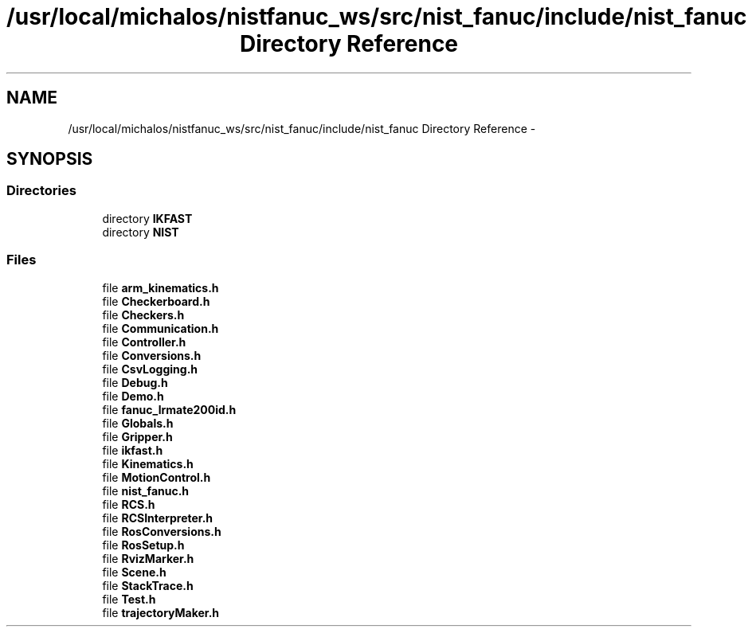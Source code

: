 .TH "/usr/local/michalos/nistfanuc_ws/src/nist_fanuc/include/nist_fanuc Directory Reference" 3 "Wed Sep 28 2016" "CRCL FANUC" \" -*- nroff -*-
.ad l
.nh
.SH NAME
/usr/local/michalos/nistfanuc_ws/src/nist_fanuc/include/nist_fanuc Directory Reference \- 
.SH SYNOPSIS
.br
.PP
.SS "Directories"

.in +1c
.ti -1c
.RI "directory \fBIKFAST\fP"
.br
.ti -1c
.RI "directory \fBNIST\fP"
.br
.in -1c
.SS "Files"

.in +1c
.ti -1c
.RI "file \fBarm_kinematics\&.h\fP"
.br
.ti -1c
.RI "file \fBCheckerboard\&.h\fP"
.br
.ti -1c
.RI "file \fBCheckers\&.h\fP"
.br
.ti -1c
.RI "file \fBCommunication\&.h\fP"
.br
.ti -1c
.RI "file \fBController\&.h\fP"
.br
.ti -1c
.RI "file \fBConversions\&.h\fP"
.br
.ti -1c
.RI "file \fBCsvLogging\&.h\fP"
.br
.ti -1c
.RI "file \fBDebug\&.h\fP"
.br
.ti -1c
.RI "file \fBDemo\&.h\fP"
.br
.ti -1c
.RI "file \fBfanuc_lrmate200id\&.h\fP"
.br
.ti -1c
.RI "file \fBGlobals\&.h\fP"
.br
.ti -1c
.RI "file \fBGripper\&.h\fP"
.br
.ti -1c
.RI "file \fBikfast\&.h\fP"
.br
.ti -1c
.RI "file \fBKinematics\&.h\fP"
.br
.ti -1c
.RI "file \fBMotionControl\&.h\fP"
.br
.ti -1c
.RI "file \fBnist_fanuc\&.h\fP"
.br
.ti -1c
.RI "file \fBRCS\&.h\fP"
.br
.ti -1c
.RI "file \fBRCSInterpreter\&.h\fP"
.br
.ti -1c
.RI "file \fBRosConversions\&.h\fP"
.br
.ti -1c
.RI "file \fBRosSetup\&.h\fP"
.br
.ti -1c
.RI "file \fBRvizMarker\&.h\fP"
.br
.ti -1c
.RI "file \fBScene\&.h\fP"
.br
.ti -1c
.RI "file \fBStackTrace\&.h\fP"
.br
.ti -1c
.RI "file \fBTest\&.h\fP"
.br
.ti -1c
.RI "file \fBtrajectoryMaker\&.h\fP"
.br
.in -1c
